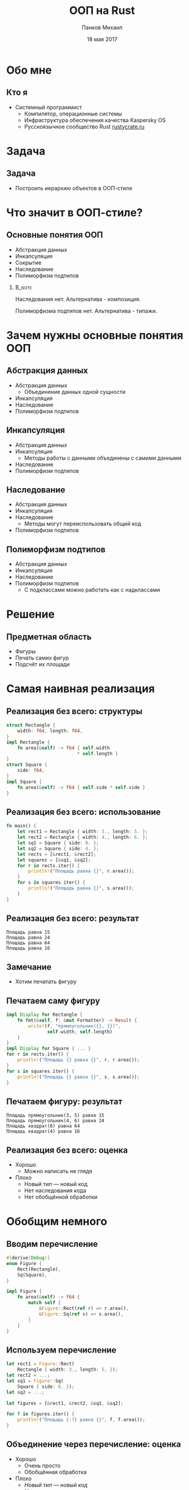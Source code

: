 #+TITLE: ООП на Rust
#+AUTHOR: Панков Михаил
#+DATE: 18 мая 2017
#+EMAIL: work@michaelpankov.com
#+LANGUAGE: ru
#+CATEGORY: task
#+OPTIONS:   H:2 num:t toc:nil \n:nil @:t ::t |:t ^:t -:t f:t *:t <:t
#+OPTIONS:   TeX:t LaTeX:t skip:nil d:nil todo:t pri:nil tags:not-in-toc
#+INFOJS_OPT: view:nil toc:nil ltoc:t mouse:underline buttons:0 path:http://orgmode.org/org-info.js
#+EXPORT_SELECT_TAGS: export
#+EXPORT_EXCLUDE_TAGS: noexport
#+LINK_UP:
#+LINK_HOME:
#+startup: beamer
#+LaTeX_CLASS: beamer
# +LaTeX_CLASS_OPTIONS: [notes]
#+COLUMNS: %40ITEM %10BEAMER_env(Env) %9BEAMER_envargs(Env Args) %4BEAMER_col(Col) %10BEAMER_extra(Extra)
#+latex_header: \usepackage[english,russian]{babel}
#+latex_header: \mode<beamer>{\usetheme[background=dark]{metropolis}}

* Обо мне

** Кто я

- Системный программист
  - Компилятор, операционные системы
  - Инфраструктура обеспечения качества Kaspersky OS
  - Русскоязычное сообщество Rust [[http://rustycrate.ru][rustycrate.ru]]

* Задача

** Задача

- Построить иерархию объектов в ООП-стиле

* Что значит в ООП-стиле?

** Основные понятия ООП

- Абстракция данных
- Инкапсуляция
- Cокрытие
- Наследование
- Полиморфизм подтипов

***                                                                  :B_note:
    :PROPERTIES:
    :BEAMER_env: note
    :END:

Наследования нет. Альтернатива - композиция.

Полиморфизма подтипов нет. Альтернатива - типажи.

* Зачем нужны основные понятия ООП

** Абстракция данных

- Абстракция данных
  - Объединение данных одной сущности
- Инкапсуляция
- Наследование
- Полиморфизм подтипов

** Инкапсуляция
- Абстракция данных
- Инкапсуляция
  - Методы работы с данными объединены с самими данными
- Наследование
- Полиморфизм подтипов

** Наследование
- Абстракция данных
- Инкапсуляция
- Наследование
  - Методы могут переиспользовать общий код
- Полиморфизм подтипов

** Полиморфизм подтипов
- Абстракция данных
- Инкапсуляция
- Наследование
- Полиморфизм подтипов
  - С подклассами можно работать как с надклассами

* Решение

** Предметная область

- Фигуры
- Печать самих фигур
- Подсчёт их площади

* Самая наивная реализация

** Реализация без всего: структуры

#+BEGIN_SRC rust
  struct Rectangle {
      width: f64, length: f64,
  }
  impl Rectangle {
      fn area(&self) -> f64 { self.width
                            ,* self.length }
  }
  struct Square {
      side: f64,
  }
  impl Square {
      fn area(&self) -> f64 { self.side * self.side }
  }
#+END_SRC

** Реализация без всего: использование

#+BEGIN_SRC rust
fn main() {
    let rect1 = Rectangle { width: 3., length: 5. };
    let rect2 = Rectangle { width: 4., length: 6. };
    let sq1 = Square { side: 8. };
    let sq2 = Square { side: 4. };
    let rects = [&rect1, &rect2];
    let squares = [&sq1, &sq2];
    for r in rects.iter() {
        println!("Площадь равна {}", r.area());
    }
    for s in squares.iter() {
        println!("Площадь равна {}", s.area());
    }
}
#+END_SRC

** Реализация без всего: результат

#+BEGIN_SRC text
Площадь равна 15
Площадь равна 24
Площадь равна 64
Площадь равна 16
#+END_SRC

** Замечание

- Хотим печатать фигуру

** Печатаем саму фигуру

#+BEGIN_SRC rust
  impl Display for Rectangle {
      fn fmt(&self, f: &mut Formatter) -> Result {
          write!(f, "прямоугольник({}, {})",
                 self.width, self.length)
      }
  }
  impl Display for Square { ... }
  for r in rects.iter() {
      println!("Площадь {} равна {}", r, r.area());
  }
  for s in squares.iter() {
      println!("Площадь {} равна {}", s, s.area());
  }
#+END_SRC

** Печатаем фигуру: результат

#+BEGIN_SRC text
Площадь прямоугольник(3, 5) равна 15
Площадь прямоугольник(4, 6) равна 24
Площадь квадрат(8) равна 64
Площадь квадрат(4) равна 16
#+END_SRC

** Реализация без всего: оценка

- Хорошо
  - Можно написать не глядя
- Плохо
  - Новый тип --- новый код
  - Нет наследования кода
  - Нет обобщённой обработки

* Обобщим немного

** Вводим перечисление

#+BEGIN_SRC rust
#[derive(Debug)]
enum Figure {
    Rect(Rectangle),
    Sq(Square),
}

impl Figure {
    fn area(&self) -> f64 {
        match self {
            &Figure::Rect(ref r) => r.area(),
            &Figure::Sq(ref s) => s.area(),
        }
    }
}

#+END_SRC

** Используем перечисление

#+BEGIN_SRC rust
  let rect1 = Figure::Rect(
      Rectangle { width: 3., length: 5. });
  let rect2 = ...;
  let sq1 = Figure::Sq(
      Square { side: 8. });
  let sq2 = ...;

  let figures = [&rect1, &rect2, &sq1, &sq2];

  for f in figures.iter() {
      println!("Площадь {:?} равна {}", f, f.area());
  }

#+END_SRC

** Объединение через перечисление: оценка

- Хорошо
  - Очень просто
  - Обобщённая обработка
- Плохо
  - /Новый тип --- новый код/
  - /Нет наследования кода/
  - Размер объектов максимален
  - Диспетчер вызовов --- вручную

* Как унаследовать код?

** Унаследуем код очень просто

#+BEGIN_SRC rust
  struct Square {
      rect: Rectangle
  }
  impl Square {
      fn area(&self) -> f64 {
          self.rect.area()
      }
  }
  let sq1 = Figure::Sq(
      Square {
          rect: Rectangle {
              width: 8., length: 8. } } );
#+END_SRC

** Объединение с <<наследованием>>: оценка

- Хорошо
  - Очень просто
  - Обобщённая обработка
  - Переиспользование кода
- Плохо
  - /Новый тип --- новый код/
  - /Размер объектов максимален/
  - /Диспетчер вызовов --- вручную/
  - Проброс вызова наследуемого метода вручную
  - Наследуемый метод работает в контексте родителя

* Типажи

** Типажи: структуры точки и фигуры

#+BEGIN_SRC rust
#[derive(Clone, Copy, Debug)]
struct Point {
    x: f64,
    y: f64,
}

#[derive(Debug)]
struct Figure {
    origin: Point,
}
#+END_SRC

** Типажи: структуры прямоугольника и квадрата

#+BEGIN_SRC rust
#[derive(Debug)]
struct Rectangle {
    figure: Figure,
    width: f64,
    length: f64,
}

#[derive(Debug)]
struct Square {
    rectangle: Rectangle,
}
#+END_SRC

** Типажи: реализация типажей

#+BEGIN_SRC rust
  trait Area {
      fn area(&self) -> f64;
  }
  impl Area for Rectangle {
      fn area(&self) -> f64 {
          self.width * self.length
      }
  }
  impl Area for Square {
      fn area(&self) -> f64 {
          self.rectangle.width
              ,* self.rectangle.length
      }
  }
#+END_SRC

** Типажи: создание структур

#+BEGIN_SRC rust
  fn main() {
      let origin = Point { x: 0., y: 0. };
      ...
      let sq1 = Square {
          rectangle: Rectangle {
              figure: Figure {
                  origin: origin
              },
              width: 4.,
              length: 4.,
          }
      };
      ...
  }
#+END_SRC

** Типажи: использование

#+BEGIN_SRC rust
  let rects = [&rect1, &rect2];
  for r in rects {
      println!("Площадь равна {}", r.area());
  }
  let sq1 = [&sq1, &sq2];
  for s in squares {
      println!("Площадь равна {}", r.area());
  }

#+END_SRC

** Типажи: оценка

- Хорошо
  - Достаточно просто
- Плохо
  - Не можем обобщённо обработать все объекты
  - Нет наследования

* Добавляем наследование через типажи

** Вводим площадь прямоугольников

#+BEGIN_SRC rust
trait Rect {
    fn width(&self) -> f64;
    fn length(&self) -> f64;
}

trait AreaRect: Rect {
    fn area(&self) -> f64 {
        self.width() * self.length()
    }
}
#+END_SRC

** Делаем квадрат прямоугольником

#+BEGIN_SRC rust
  impl Rect for Rectangle {
      fn width(&self) -> f64 { self.width }
      fn length(&self) -> f64 { self.length }
  }
  #[derive(Debug)]
  struct Square {
      figure: Figure,
      side: f64,
  }
  impl Rect for Square {
      fn width(&self) -> f64 { self.side }
      fn length(&self) -> f64 { self.side }
  }
#+END_SRC

** Добавляем прямоугольникам площадь

#+BEGIN_SRC rust
impl AreaRect for Rectangle { }

impl AreaRect for Square { }
#+END_SRC

** <<Наследование>> через типажи

- Общая реализация для всех типов
- Не классическое наследование

* Добавляем инкапсуляцию

** Метод создания точки

#+BEGIN_SRC rust
    #[derive(Clone, Copy, Debug)]
    struct Point {
        x: f64,
        y: f64,
    }

    impl Point {
        fn new(x: f64, y: f64) -> Self {
            Point { x: x, y: y }
        }
    }
#+END_SRC

** Создание точки

#+BEGIN_SRC rust
  let origin = Point::new(0., 0.);
#+END_SRC

** Не мешает прямой работе

- Можем сконструировать точку
#+BEGIN_SRC rust
  let origin = Point { x: 0., y: 0. };
#+END_SRC
- Можем сконструировать фигуру, которая вообще виртуальна
#+BEGIN_SRC rust
  let figure = Figure { origin: origin };
#+END_SRC

* Добавляем сокрытие

** Уносим всё в модули

#+BEGIN_SRC rust
  mod figure {
      struct Point { ... }
      struct Figure { ... }
      pub mod rectangle {
          pub struct Rectangle { ... }
          impl Rectangle {
              pub fn new(...) -> Self { ... }
          }
          pub mod square { ... }
      }
  }
#+END_SRC

** Больше не можем работать напрямую

#+BEGIN_SRC rust
  fn main {
      // error[E0422]: cannot find struct, variant
      // or union type `Point` in this scope
      let origin = Point { x: 0., y: 0. };
      // error[E0422]: cannot find struct, variant
      // or union type `Figure` in this scope
      let figure = Figure { origin: origin };
  }
#+END_SRC

** Модульная реализация: оценка

- Запрещаем прямой доступ к полям

* Как обобщённо напечатать

** Как обобщённо напечатать

#+BEGIN_SRC rust
  fn print_areas(figures: &[&AreaRect]) {
      for f in figures {
          println!("{}", f.area());
      }
  }
  fn main() {
      ...
      let rect1 = Rectangle::new(origin, 5., 7.);
      let rect2 = Rectangle::new(origin, 3., 9.);
      let sq1 = Square::new(origin, 4.);
      print_areas(&[&rect1, &rect2, &sq1]);
  }

#+END_SRC

** Результат

#+BEGIN_SRC text
35
27
16
#+END_SRC

** Что мы на самом деле хотели

#+BEGIN_SRC rust
  fn print_areas(figures: &[&(AreaRect + Debug)]) {
      for f in figures {
          println!("{:?}", f, f.area());
      }
  }
#+END_SRC

** ... но это не работает

#+BEGIN_SRC text
  error[E0225]: only Send/Sync traits can be used
  as additional traits in a trait object
     --> src/main.rs:110:40
      |
  110 | fn print_areas(figures: &[&(AreaRect + Debug)]) {
      |                                        ^^^^^
      |                non-Send/Sync additional trait

#+END_SRC

** Есть костыль

#+BEGIN_SRC rust
  fn print_areas(figures: &[&Debug],
                 figures_for_area: &[&AreaRect]) {
      for (f1, f2) in figures.iter()
                 .zip(figures_for_area.iter()) {
              println!("Площадь {:?} равна {}",
                       f1, f2.area());
      }
  }

  fn main() {
      ...
      print_areas(&[&rect1, &rect2, &sq1],
                  &[&rect1, &rect2, &sq1]);
  }
#+END_SRC

** Работает!

#+BEGIN_SRC text
  Площадь Rectangle { ... width: 5, length: 7 }
    равна 35
  Площадь Rectangle { ... width: 3, length: 9 }
    равна 27
  Площадь Square { ... width: 4, length: 4 } }
    равна 16
#+END_SRC

* Обобщаем все свойства

** Обобщаем все свойства: объединяющий типаж

#+BEGIN_SRC rust
  pub trait MyRect: Rect + AreaRect + Debug {}

  impl MyRect for Rectangle { }

  impl MyRect for Square { }
#+END_SRC

** Обобщаем все свойства: использование типажа-объекта

#+BEGIN_SRC rust
  fn print_areas(figures: &[&MyRect]) {
      for f in figures {
          println!("Площадь {:?} равна {}",
                   f, f.area());
      }
  }
#+END_SRC

** Работает!

#+BEGIN_SRC text
  Площадь Rectangle { ... width: 5, length: 7 }
    равна 35
  Площадь Rectangle { ... width: 3, length: 9 }
    равна 27
  Площадь Square { ... width: 4, length: 4 } }
    равна 16
#+END_SRC

* Проблема с обобщением площади

** Добавим эллиптические фигуры

#+BEGIN_SRC rust
  pub trait Elliptic {
      fn a(&self) -> f64;
      fn b(&self) -> f64;
  }
  pub trait AreaElliptic: Elliptic {
      fn area(&self) -> f64 {
          PI * self.a() * self.b()
      }
  }
  pub struct Ellipse { ... }
  impl AreaElliptic for Ellipse { }
  pub struct Circle { ... }
  impl AreaElliptic for Circle { }
#+END_SRC

** Печать расщепляется

#+BEGIN_SRC rust
  fn print_areas_rect(figures: &[&MyRect]) {
      for f in figures {
          println!("Площадь {:?} равна {}",
                   f, f.area());
      }
  }

  fn print_areas_elliptic(figures: &[&MyElliptic]) {
      for f in figures {
          println!("Площадь {:?} равна {}",
                   f, f.area());
      }
  }
#+END_SRC

** Обобщаем площадь обратно

#+BEGIN_SRC rust
  pub trait Area {
      fn area(&self) -> f64;
  }
  pub trait MyFigure: Area + Debug {}
  impl Area for Rectangle {
      fn area(&self) -> f64 {
          self.width * self.length
      }
  }
  impl MyFigure for Rectangle { }
  impl Area for Square {
      fn area(&self) -> f64 { self.rectangle.area() }
  }
  impl MyFigure for Square { }

#+END_SRC

** Как выбирать?

- Зависит от предметной области
- Наследование через типаж
  - Если все структуры в одной ветви иерархии
- Прямая реализация типажа
  - Если структуры образуют разветвлённую иерархию

* Поддержите на Patreon

** Поддержите на Patreon

- https://www.patreon.com/mkpankov

* Спасибо!

* Backup
